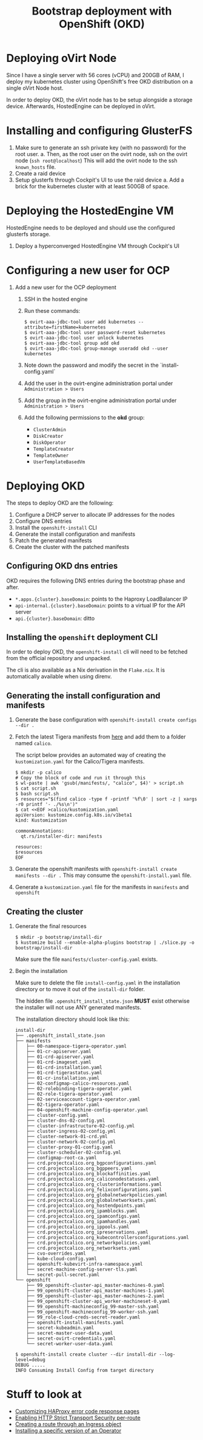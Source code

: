 #+TITLE: Bootstrap deployment with OpenShift (OKD)

* Deploying oVirt Node

Since I have a single server with 56 cores (vCPU) and 200GB of RAM,
I deploy my kubernetes cluster using OpenShift's free OKD distribution
on a single oVirt Node host.

In order to deploy OKD, the oVirt node has to be setup alongside a storage
device.
Afterwards, HostedEngine can be deployed in oVirt.

* Installing and configuring GlusterFS

1. Make sure to generate an ssh private key (with no password) for the root user.
   a. Then, as the root user on the ovirt node, ssh on the ovirt node (=ssh root@localhost=)
      This will add the ovirt node to the ssh =known_hosts= file.
2. Create a raid device
3. Setup glusterfs through Cockpit's UI to use the raid device
   a. Add a brick for the kubernetes cluster with at least 500GB of space.

* Deploying the HostedEngine VM

HostedEngine needs to be deployed and should use the configured glusterfs storage.

1) Deploy a hyperconverged HostedEngine VM through Cockpit's UI

* Configuring a new user for OCP

1) Add a new user for the OCP deployment
   1) SSH in the hosted engine
   2) Run these commands:
      #+begin_example
      $ ovirt-aaa-jdbc-tool user add kubernetes --attribute=firstName=kubernetes
      $ ovirt-aaa-jdbc-tool user password-reset kubernetes
      $ ovirt-aaa-jdbc-tool user unlock kubernetes
      $ ovirt-aaa-jdbc-tool group add okd
      $ ovirt-aaa-jdbc-tool group-manage useradd okd --user kubernetes
      #+end_example
   3) Note down the password and modify the secret in the `install-config.yaml`
   4) Add the user in the ovirt-engine administration portal under =Administration > Users=
   5) Add the group in the ovirt-engine administration portal under =Administration > Users=
   6) Add the following permissions to the *okd* group:
      - =ClusterAdmin=
      - =DiskCreator=
      - =DiskOperator=
      - =TemplateCreator=
      - =TemplateOwner=
      - =UserTemplateBasedVm=

* Deploying OKD

The steps to deploy OKD are the following:

1. Configure a DHCP server to allocate IP addresses for the nodes
2. Configure DNS entries
3. Install the ~openshift-install~ CLI
4. Generate the install configuration and manifests
5. Patch the generated manifests
6. Create the cluster with the patched manifests

** Configuring OKD dns entries

OKD requires the following DNS entries during the bootstrap phase and after.

- ~*.apps.{cluster}.baseDomain~: points to the Haproxy LoadBalancer IP
- ~api-internal.{cluster}.baseDomain~: points to a virtual IP for the API server
- ~api.{cluster}.baseDomain~: ditto

** Installing the ~openshift~ deployment CLI

In order to deploy OKD, the =openshift-install= cli will need to be fetched from the official repository and unpacked.

The cli is also available as a Nix derivation in the =Flake.nix=.
It is automatically available when using direnv.

** Generating the install configuration and manifests

1. Generate the base configuration with =openshift-install create configs --dir .=
2. Fetch the latest Tigera manifests from [[https://projectcalico.docs.tigera.io/getting-started/openshift/installation][here]] and add them to a folder named =calico=.

   The script below provides an automated way of creating the =kustomization.yaml= for the Calico/Tigera manifests.

   #+begin_example
   $ mkdir -p calico
   # Copy the block of code and run it through this
   $ wl-paste | awk 'gsub(/manifests/, "calico", $4)' > script.sh
   $ cat script.sh
   $ bash script.sh
   $ resources="$(find calico -type f -printf '%f\0' | sort -z | xargs -r0 printf '- ./%s\n')"
   $ cat <<EOF >calico/kustomization.yaml
   apiVersion: kustomize.config.k8s.io/v1beta1
   kind: Kustomization

   commonAnnotations:
     qt.rs/installer-dir: manifests

   resources:
   $resources
   EOF
   #+end_example
3. Generate the openshift manifests with =openshift-install create manifests --dir .=
   This may consume the =openshift-install.yaml= file.
4. Generate a =kustomization.yaml= file for the manifests in =manifests= and =openshift=

** Creating the cluster

1. Generate the final resources

  #+begin_example
  $ mkdir -p bootstrap/install-dir
  $ kustomize build --enable-alpha-plugins bootstrap | ./slice.py -o bootstrap/install-dir
  #+end_example

  Make sure the file =manifests/cluster-config.yaml= exists.

2. Begin the installation

  Make sure to delete the file =install-config.yaml= in the installation directory
  or to move it out of the =install-dir= folder.

  The hidden file =.openshift_install_state.json= **MUST** exist
  otherwise the installer will not use ANY generated manifests.

  The installation directory should look like this:

  #+begin_example
  install-dir
  ├── .openshift_install_state.json
  ├── manifests
  │   ├── 00-namespace-tigera-operator.yaml
  │   ├── 01-cr-apiserver.yaml
  │   ├── 01-crd-apiserver.yaml
  │   ├── 01-crd-imageset.yaml
  │   ├── 01-crd-installation.yaml
  │   ├── 01-crd-tigerastatus.yaml
  │   ├── 01-cr-installation.yaml
  │   ├── 02-configmap-calico-resources.yaml
  │   ├── 02-rolebinding-tigera-operator.yaml
  │   ├── 02-role-tigera-operator.yaml
  │   ├── 02-serviceaccount-tigera-operator.yaml
  │   ├── 02-tigera-operator.yaml
  │   ├── 04-openshift-machine-config-operator.yaml
  │   ├── cluster-config.yaml
  │   ├── cluster-dns-02-config.yml
  │   ├── cluster-infrastructure-02-config.yml
  │   ├── cluster-ingress-02-config.yml
  │   ├── cluster-network-01-crd.yml
  │   ├── cluster-network-02-config.yml
  │   ├── cluster-proxy-01-config.yaml
  │   ├── cluster-scheduler-02-config.yml
  │   ├── configmap-root-ca.yaml
  │   ├── crd.projectcalico.org_bgpconfigurations.yaml
  │   ├── crd.projectcalico.org_bgppeers.yaml
  │   ├── crd.projectcalico.org_blockaffinities.yaml
  │   ├── crd.projectcalico.org_caliconodestatuses.yaml
  │   ├── crd.projectcalico.org_clusterinformations.yaml
  │   ├── crd.projectcalico.org_felixconfigurations.yaml
  │   ├── crd.projectcalico.org_globalnetworkpolicies.yaml
  │   ├── crd.projectcalico.org_globalnetworksets.yaml
  │   ├── crd.projectcalico.org_hostendpoints.yaml
  │   ├── crd.projectcalico.org_ipamblocks.yaml
  │   ├── crd.projectcalico.org_ipamconfigs.yaml
  │   ├── crd.projectcalico.org_ipamhandles.yaml
  │   ├── crd.projectcalico.org_ippools.yaml
  │   ├── crd.projectcalico.org_ipreservations.yaml
  │   ├── crd.projectcalico.org_kubecontrollersconfigurations.yaml
  │   ├── crd.projectcalico.org_networkpolicies.yaml
  │   ├── crd.projectcalico.org_networksets.yaml
  │   ├── cvo-overrides.yaml
  │   ├── kube-cloud-config.yaml
  │   ├── openshift-kubevirt-infra-namespace.yaml
  │   ├── secret-machine-config-server-tls.yaml
  │   └── secret-pull-secret.yaml
  └── openshift
      ├── 99_openshift-cluster-api_master-machines-0.yaml
      ├── 99_openshift-cluster-api_master-machines-1.yaml
      ├── 99_openshift-cluster-api_master-machines-2.yaml
      ├── 99_openshift-cluster-api_worker-machineset-0.yaml
      ├── 99_openshift-machineconfig_99-master-ssh.yaml
      ├── 99_openshift-machineconfig_99-worker-ssh.yaml
      ├── 99_role-cloud-creds-secret-reader.yaml
      ├── openshift-install-manifests.yaml
      ├── secret-kubeadmin.yaml
      ├── secret-master-user-data.yaml
      ├── secret-ovirt-credentials.yaml
      └── secret-worker-user-data.yaml
  #+end_example

  #+begin_example
  $ openshift-install create cluster --dir install-dir --log-level=debug
  DEBUG .....
  INFO Consuming Install Config from target directory
  #+end_example

* Stuff to look at

- [[https://docs.openshift.com/container-platform/4.9/networking/ingress-operator.html#nw-customize-ingress-error-pages_configuring-ingress][Customizing HAProxy error code response pages]]
- [[https://docs.openshift.com/container-platform/4.9/networking/routes/route-configuration.html#nw-enabling-hsts-per-route_route-configuration][Enabling HTTP Strict Transport Security per-route]]
- [[https://docs.openshift.com/container-platform/4.9/networking/routes/route-configuration.html#nw-ingress-creating-a-route-via-an-ingress_route-configuration][Creating a route through an Ingress object]]
- [[https://docs.openshift.com/container-platform/4.9/operators/admin/olm-adding-operators-to-cluster.html#olm-installing-specific-version-cli_olm-adding-operators-to-a-cluster][Installing a specific version of an Operator]]
